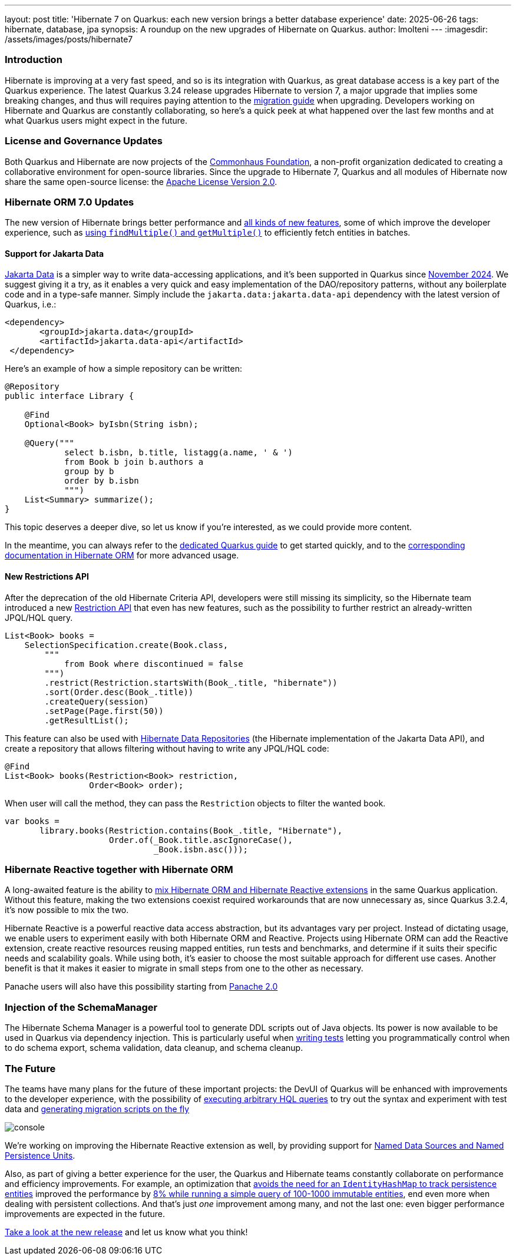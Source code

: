 ---
layout: post
title: 'Hibernate 7 on Quarkus: each new version brings a better database experience'
date: 2025-06-26
tags: hibernate, database, jpa
synopsis: A roundup on the new upgrades of Hibernate on Quarkus.
author: lmolteni
---
:imagesdir: /assets/images/posts/hibernate7
ifdef::env-github,env-browser,env-vscode[:imagesdir: ../assets/images/posts/hibernate7]

=== Introduction
Hibernate is improving at a very fast speed, and so is its integration with Quarkus, as great database access is a key part of the Quarkus experience.
The latest Quarkus 3.24 release upgrades Hibernate to version 7, a major upgrade that implies some breaking changes, and thus will requires paying attention to the https://docs.jboss.org/hibernate/orm/7.0/migration-guide/migration-guide.html[migration guide] when upgrading.
Developers working on Hibernate and Quarkus are constantly collaborating, so here’s a quick peek at what happened over the last few months and at what Quarkus users might expect in the future.

=== License and Governance Updates 
Both Quarkus and Hibernate are now projects of the https://www.commonhaus.org[Commonhaus Foundation], a non-profit organization dedicated to creating a collaborative environment for open-source libraries.
Since the upgrade to Hibernate 7, Quarkus and all modules of Hibernate now share the same open-source license: the https://www.apache.org/licenses/LICENSE-2.0[Apache License Version 2.0].

=== Hibernate ORM 7.0 Updates
The new version of Hibernate brings better performance and https://docs.jboss.org/hibernate/orm/7.0/whats-new/whats-new.html[all kinds of new features], some of which improve the developer experience, such as https://docs.jboss.org/hibernate/orm/7.0/whats-new/whats-new.html#session-find-multiple[using `findMultiple()` and `getMultiple()`] to efficiently fetch entities in batches.

==== Support for Jakarta Data
https://jakarta.ee/specifications/data/1.0/jakarta-data-1.0[Jakarta Data] is a simpler way to write data-accessing applications, and it’s been supported in Quarkus since https://in.relation.to/2024/11/04/data-in-quarkus/[November 2024]. We suggest giving it a try, as it enables a very quick and easy implementation of the DAO/repository patterns, without any boilerplate code and in a type-safe manner. Simply include the `jakarta.data:jakarta.data-api` dependency with the latest version of Quarkus, i.e.:

[source,xml]
----
<dependency>
       <groupId>jakarta.data</groupId>
       <artifactId>jakarta.data-api</artifactId>
 </dependency>
----

Here’s an example of how a simple repository can be written:

[source,java]
----
@Repository
public interface Library {

    @Find
    Optional<Book> byIsbn(String isbn);

    @Query("""
            select b.isbn, b.title, listagg(a.name, ' & ')
            from Book b join b.authors a
            group by b
            order by b.isbn
            """)
    List<Summary> summarize();
}
----

This topic deserves a deeper dive, so let us know if you're interested, as we could provide more content.

In the meantime, you can always refer to the https://quarkus.io/version/main/guides/hibernate-orm#jakarta-data-2[dedicated Quarkus guide] to get started quickly, and to the https://docs.jboss.org/hibernate/orm/7.0/repositories/html_single/Hibernate_Data_Repositories.html[corresponding documentation in Hibernate ORM] for more advanced usage.


==== New Restrictions API
After the deprecation of the old Hibernate Criteria API, developers were still missing its simplicity, so the Hibernate team introduced a new https://docs.jboss.org/hibernate/orm/7.0/introduction/html_single/Hibernate_Introduction.html#restrictions-and-ordering[Restriction API] that even has new features, such as the possibility to further restrict an already-written JPQL/HQL query.

[source,java]
----
List<Book> books =
    SelectionSpecification.create(Book.class,
        """
            from Book where discontinued = false
        """)
        .restrict(Restriction.startsWith(Book_.title, "hibernate"))
        .sort(Order.desc(Book_.title))
        .createQuery(session)
        .setPage(Page.first(50))
        .getResultList();
----

This feature can also be used with https://docs.jboss.org/hibernate/orm/7.0/repositories/html_single/Hibernate_Data_Repositories.html#dynamic-restrictions[Hibernate Data Repositories] (the Hibernate implementation of the Jakarta Data API), and create a repository that allows filtering without having to write any JPQL/HQL code:

```java
@Find
List<Book> books(Restriction<Book> restriction,
                 Order<Book> order);
```

When user will call the method, they can pass the `Restriction` objects to filter the wanted book.

```java
var books =
       library.books(Restriction.contains(Book_.title, "Hibernate"),
                     Order.of(_Book.title.ascIgnoreCase(),
                              _Book.isbn.asc()));
```

=== Hibernate Reactive together with Hibernate ORM

A long-awaited feature is the ability to https://github.com/quarkusio/quarkus/issues/13425[mix Hibernate ORM and Hibernate Reactive extensions] in the same Quarkus application. Without this feature, making the two extensions coexist required workarounds that are now unnecessary as, since Quarkus 3.2.4, it's now possible to mix the two.

Hibernate Reactive is a powerful reactive data access abstraction, but its advantages vary per project. Instead of dictating usage, we enable users to experiment easily with both Hibernate ORM and Reactive. Projects using Hibernate ORM can add the Reactive extension, create reactive resources reusing mapped entities, run tests and benchmarks, and determine if it suits their specific needs and scalability goals. While using both, it’s easier to choose the most suitable approach for different use cases. Another benefit is that it makes it easier to migrate in small steps from one to the other as necessary.

Panache users will also have this possibility starting from https://github.com/quarkusio/quarkus/issues/46096[Panache 2.0]

=== Injection of the SchemaManager

The Hibernate Schema Manager is a powerful tool to generate DDL scripts out of Java objects. Its power is now available to be used in Quarkus via dependency injection. This is particularly useful when https://docs.jboss.org/hibernate/orm/7.0/introduction/html_single/Hibernate_Introduction.html#testing[writing tests] letting you programmatically control when to do schema export, schema validation, data cleanup, and schema cleanup.

=== The Future

The teams have many plans for the future of these important projects: the DevUI of Quarkus will be enhanced with improvements to the developer experience, with the possibility of https://github.com/quarkusio/quarkus/issues/39584[executing arbitrary HQL queries] to try out the syntax and experiment with test data and https://github.com/quarkusio/quarkus/issues/43723[generating migration scripts on the fly]

image::console.gif[scaledwidth=100%]

We’re working on improving the Hibernate Reactive extension as well, by providing support for https://github.com/quarkusio/quarkus/pull/48007[Named Data Sources and Named Persistence Units].

Also, as part of giving a better experience for the user, the Quarkus and Hibernate teams constantly collaborate on performance and efficiency improvements. For example, an optimization that https://hibernate.atlassian.net/browse/HHH-18326[avoids the need for an `IdentityHashMap` to track persistence entities] improved the performance by https://github.com/hibernate/hibernate-orm-benchmark/pull/15[8% while running a simple query of 100-1000 immutable entities], end even more when dealing with persistent collections.
And that's just _one_ improvement among many, and not the last one: even bigger performance improvements are expected in the future.

https://quarkus.io/guides/update-quarkus[Take a look at the new release] and let us know what you think!